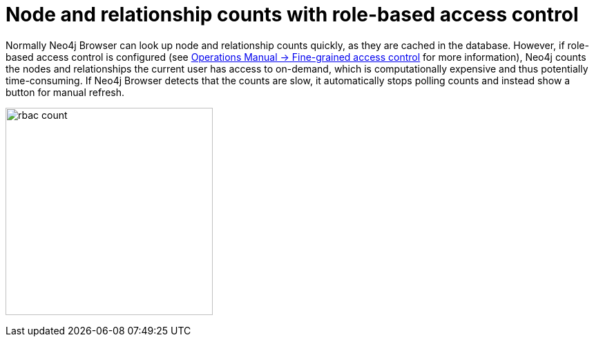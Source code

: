 [[rbac-node-rel-count]]
= Node and relationship counts with role-based access control

Normally Neo4j Browser can look up node and relationship counts quickly, as they are cached in the database.
However, if role-based access control is configured (see link:https://neo4j.com/docs/operations-manual/current/authentication-authorization/access-control/[Operations Manual -> Fine-grained access control^] for more information), Neo4j counts the nodes and relationships the current user has access to on-demand, which is computationally expensive and thus potentially time-consuming. 
If Neo4j Browser detects that the counts are slow, it automatically stops polling counts and instead show a button for manual refresh. 

image:rbac-count.png[width=300]